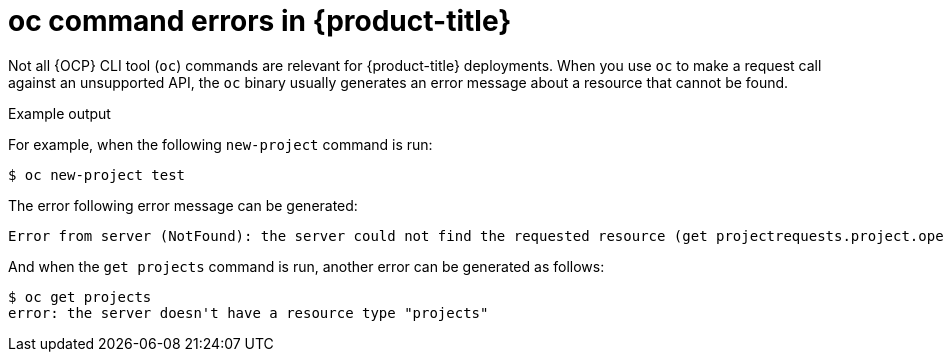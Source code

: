 // Module included in the following assemblies:
//
// * microshift-clie-using-oc/microshift-oc-apis-errors.adoc

:_mod-docs-content-type: CONCEPT
[id="microshift-oc-apis-errors_{context}"]
= oc command errors in {product-title}

Not all {OCP} CLI tool (`oc`) commands are relevant for {product-title} deployments. When you use `oc` to make a request call against an unsupported API, the `oc` binary usually generates an error message about a resource that cannot be found.

.Example output

For example, when the following `new-project` command is run:

[source, terminal]
----
$ oc new-project test
----

The error following error message can be generated:

[source, terminal]
----
Error from server (NotFound): the server could not find the requested resource (get projectrequests.project.openshift.io)
----

And when the `get projects` command is run, another error can be generated as follows:

[source, terminal]
----
$ oc get projects
error: the server doesn't have a resource type "projects"
----